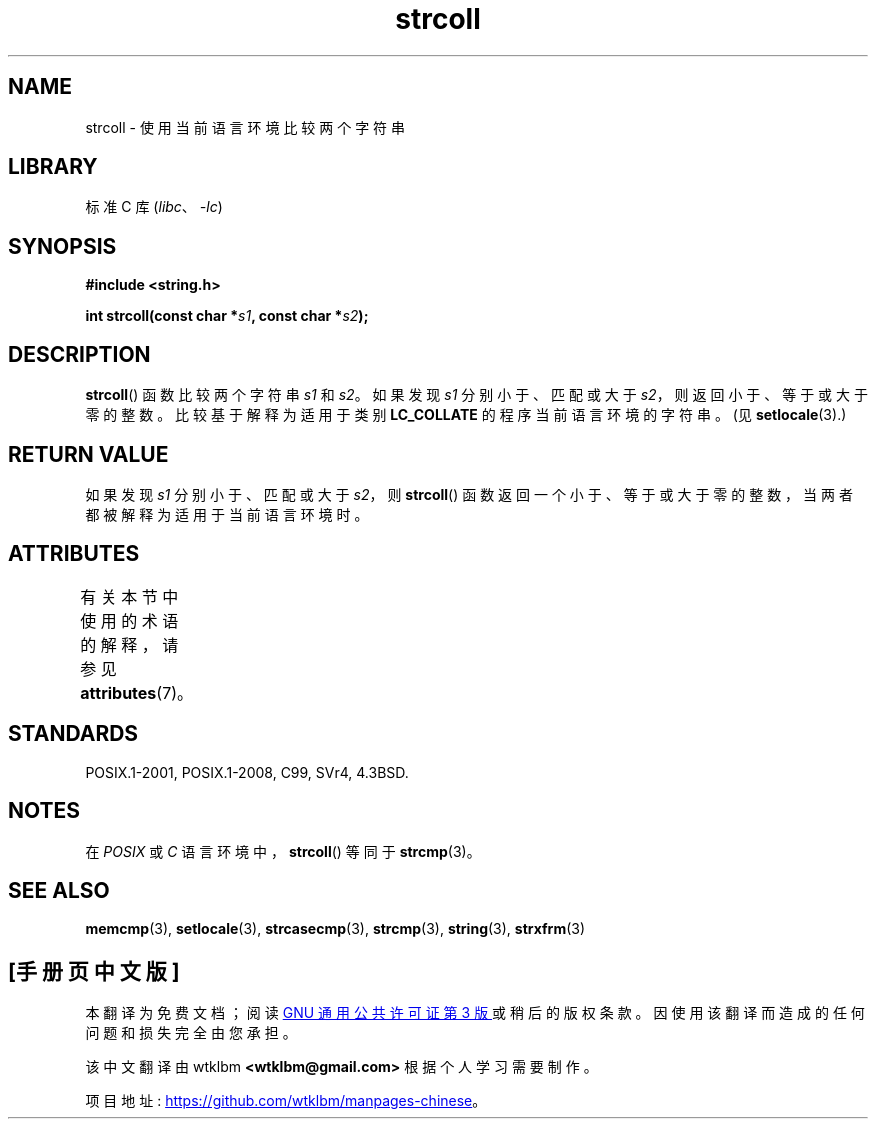 .\" -*- coding: UTF-8 -*-
'\" t
.\" Copyright 1993 David Metcalfe (david@prism.demon.co.uk)
.\"
.\" SPDX-License-Identifier: Linux-man-pages-copyleft
.\"
.\" References consulted:
.\"     Linux libc source code
.\"     Lewine's _POSIX Programmer's Guide_ (O'Reilly & Associates, 1991)
.\"     386BSD man pages
.\" Modified Sun Jul 25 10:40:44 1993 by Rik Faith (faith@cs.unc.edu)
.\"*******************************************************************
.\"
.\" This file was generated with po4a. Translate the source file.
.\"
.\"*******************************************************************
.TH strcoll 3 2023\-01\-07 "Linux man\-pages 6.03" 
.SH NAME
strcoll \- 使用当前语言环境比较两个字符串
.SH LIBRARY
标准 C 库 (\fIlibc\fP、\fI\-lc\fP)
.SH SYNOPSIS
.nf
\fB#include <string.h>\fP
.PP
\fBint strcoll(const char *\fP\fIs1\fP\fB, const char *\fP\fIs2\fP\fB);\fP
.fi
.SH DESCRIPTION
\fBstrcoll\fP() 函数比较两个字符串 \fIs1\fP 和 \fIs2\fP。 如果发现 \fIs1\fP 分别小于、匹配或大于
\fIs2\fP，则返回小于、等于或大于零的整数。 比较基于解释为适用于类别 \fBLC_COLLATE\fP 的程序当前语言环境的字符串。 (见
\fBsetlocale\fP(3).)
.SH "RETURN VALUE"
如果发现 \fIs1\fP 分别小于、匹配或大于 \fIs2\fP，则 \fBstrcoll\fP()
函数返回一个小于、等于或大于零的整数，当两者都被解释为适用于当前语言环境时。
.SH ATTRIBUTES
有关本节中使用的术语的解释，请参见 \fBattributes\fP(7)。
.ad l
.nh
.TS
allbox;
lbx lb lb
l l l.
Interface	Attribute	Value
T{
\fBstrcoll\fP()
T}	Thread safety	MT\-Safe locale
.TE
.hy
.ad
.sp 1
.SH STANDARDS
POSIX.1\-2001, POSIX.1\-2008, C99, SVr4, 4.3BSD.
.SH NOTES
在 \fIPOSIX\fP 或 \fIC\fP 语言环境中，\fBstrcoll\fP() 等同于 \fBstrcmp\fP(3)。
.SH "SEE ALSO"
\fBmemcmp\fP(3), \fBsetlocale\fP(3), \fBstrcasecmp\fP(3), \fBstrcmp\fP(3), \fBstring\fP(3),
\fBstrxfrm\fP(3)
.PP
.SH [手册页中文版]
.PP
本翻译为免费文档；阅读
.UR https://www.gnu.org/licenses/gpl-3.0.html
GNU 通用公共许可证第 3 版
.UE
或稍后的版权条款。因使用该翻译而造成的任何问题和损失完全由您承担。
.PP
该中文翻译由 wtklbm
.B <wtklbm@gmail.com>
根据个人学习需要制作。
.PP
项目地址:
.UR \fBhttps://github.com/wtklbm/manpages-chinese\fR
.ME 。
